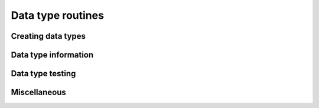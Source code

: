 .. _dtype:

Data type routines
==================

.. https://docs.scipy.org/doc/numpy/reference/routines.dtype.html

.. autosummary::
   :toctree: generated/
   :nosignatures:

   dpnp.can_cast
   dpnp.promote_types
   dpnp.min_scalar_type
   dpnp.result_type
   dpnp.common_type
   dpnp.obj2sctype

Creating data types
-------------------
.. autosummary::
   :toctree: generated/
   :nosignatures:

   dpnp.dtype
   dpnp.format_parser

Data type information
---------------------
.. autosummary::
   :toctree: generated/
   :nosignatures:

   dpnp.finfo
   dpnp.iinfo

Data type testing
-----------------
.. autosummary::
   :toctree: generated/
   :nosignatures:

   dpnp.isdtype
   dpnp.issubdtype

Miscellaneous
-------------
.. autosummary::
   :toctree: generated/
   :nosignatures:

   dpnp.typename
   dpnp.sctype2char
   dpnp.mintypecode
   dpnp.maximum_sctype
